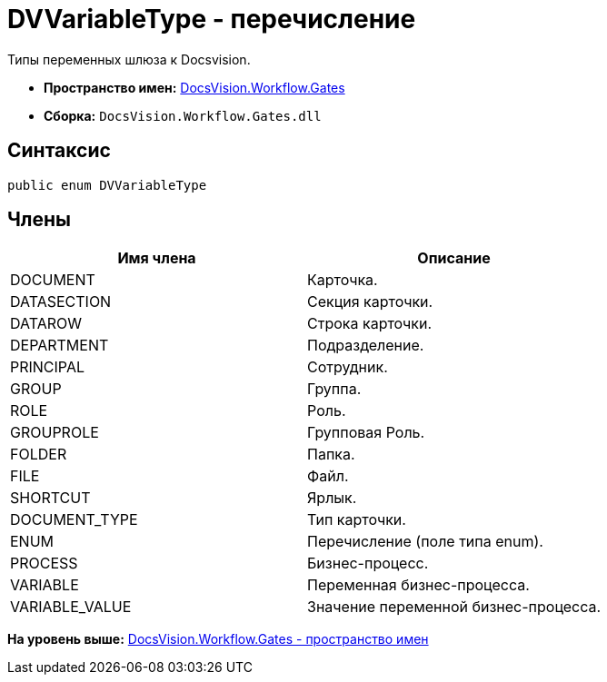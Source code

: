 = DVVariableType - перечисление

Типы переменных шлюза к Docsvision.

* [.keyword]*Пространство имен:* xref:Gates_NS.adoc[DocsVision.Workflow.Gates]
* [.keyword]*Сборка:* [.ph .filepath]`DocsVision.Workflow.Gates.dll`

== Синтаксис

[source,pre,codeblock,language-csharp]
----
public enum DVVariableType
----

== Члены

[cols=",",options="header",]
|===
|Имя члена |Описание
|DOCUMENT |Карточка.
|DATASECTION |Секция карточки.
|DATAROW |Строка карточки.
|DEPARTMENT |Подразделение.
|PRINCIPAL |Сотрудник.
|GROUP |Группа.
|ROLE |Роль.
|GROUPROLE |Групповая Роль.
|FOLDER |Папка.
|FILE |Файл.
|SHORTCUT |Ярлык.
|DOCUMENT_TYPE |Тип карточки.
|ENUM |Перечисление (поле типа enum).
|PROCESS |Бизнес-процесс.
|VARIABLE |Переменная бизнес-процесса.
|VARIABLE_VALUE |Значение переменной бизнес-процесса.
|===

*На уровень выше:* xref:../../../../api/DocsVision/Workflow/Gates/Gates_NS.adoc[DocsVision.Workflow.Gates - пространство имен]
